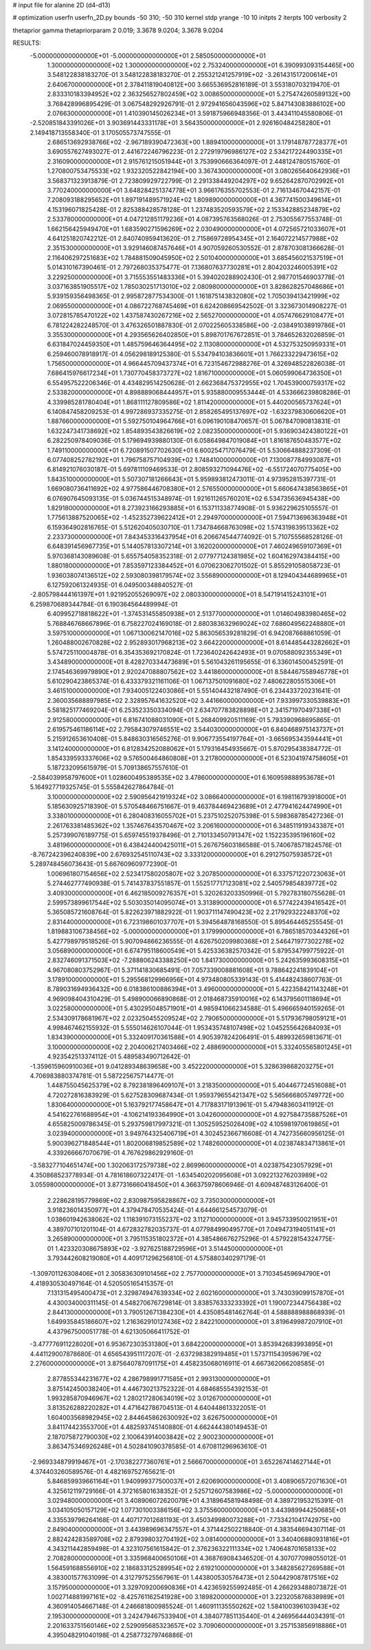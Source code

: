 # input file for alanine 2D (d4-d13)

# optimization
userfn       userfn_2D.py
bounds       -50 310; -50 310
kernel       stdp
yrange       -10 10
initpts      2
iterpts      100
verbosity    2

thetaprior gamma
thetapriorparam 2 0.019; 3.3678 9.0204; 3.3678 9.0204


RESULTS:
 -5.000000000000000E+01 -5.000000000000000E+01       2.585050000000000E+01
  1.300000000000000E+02  1.300000000000000E+02       2.753240000000000E+01       6.390993093154465E+00       3.548122838183270E-01  3.548122838183270E-01
  2.255321241257919E+02 -3.261431517200614E+01       2.640670000000000E+01       2.378411819040812E+00       3.665536952816189E-01  3.553180703219470E-01
  2.833310183394952E+02  2.363256527802459E+02       3.008650000000000E+01       5.275474260589132E+00       3.768428996895429E-01  3.067548292926791E-01
  2.972941656043596E+02  5.847143083886102E+00       2.076630000000000E+01       1.410390145026234E+01       3.591875966948356E-01  3.443411045580806E-01
 -2.520851843391026E+01  3.903691443331178E+01       3.564350000000000E+01       2.926160484258280E+01       2.149418713558340E-01  3.170505573747555E-01
  2.686513692938766E+02 -2.967189390472363E+00       1.889410000000000E+01       3.179148787728377E+01       3.690557627493027E-01  2.441672246796223E-01
  2.272919796986127E+02  2.534217224490335E+01       2.316090000000000E+01       2.915761215051944E+01       3.753990666364097E-01  2.448124780515760E-01
  1.270800753475533E+02  1.932320522842194E+00       3.367430000000000E+01       3.080265640642936E+01       3.568371323913879E-01  2.723809929722799E-01
  2.291338449204297E+02  9.652642870702992E+01       3.770240000000000E+01       3.648284251374778E+01       3.966176355702553E-01  2.716134670442157E-01
  7.208093188295652E+01  1.897191489571924E+02       1.809890000000000E+01       4.367741500349614E+01       4.153196071825428E-01  2.825388428578128E-01
  1.237483520593579E+02  2.153342885234879E+02       2.533780000000000E+01       4.047212851179236E+01       4.087395763568026E-01  2.753055677553748E-01
  1.662156425949470E+01  1.683590271596269E+02       2.030490000000000E+01       4.072565721033607E+01       4.641251820742212E-01  2.840740959413620E-01
  2.715869728954345E+01  2.164072214577988E+02       2.351530000000000E+01       3.929146087457646E+01       4.907059260530552E-01  2.878703081366628E-01
  2.116406297251683E+02  1.784881509045950E+02       2.501040000000000E+01       3.685456021537519E+01       5.014310167390461E-01  2.797268035375477E-01
  7.136807637730281E+01  2.804203246005391E+02       3.229250000000000E+01       3.715553551483336E+01       5.394020288902430E-01  2.987701546903778E-01
  3.037163851905517E+02  1.785030251713010E+02       2.080980000000000E+01       3.828628257048686E+01       5.939159356498365E-01  2.995872877534300E-01
  1.161875143832080E+02  1.705039413421999E+02       2.069550000000000E+01       4.086722768745469E+01       6.624208669542502E-01  3.323673014908227E-01
  3.072815785470122E+02  1.437587430267216E+02       2.565270000000000E+01       4.057476629108477E+01       6.781224282248570E-01  3.476326501887830E-01
  2.070225605338586E+00 -2.038491038919786E+01       3.355300000000000E+01       4.293565626402850E+01       5.898701767672851E-01  3.784652632026859E-01
  6.631847024459350E+01  1.485759646364495E+02       2.113080000000000E+01       4.532753250959331E+01       6.259460078918917E-01  4.056298189125380E-01
  5.534794103836601E+01  1.766233229473615E+02       1.756500000000000E+01       4.966445709437374E+01       6.723154672988276E-01  4.326948522826038E-01
  7.686415976617234E+01  1.730770458373727E+02       1.816710000000000E+01       5.060599064736350E+01       6.554957522206346E-01  4.434829514250628E-01
  2.662368475372955E+02  1.704539000759317E+02       2.533820000000000E+01       4.898889068444957E+01       5.935880009553444E-01  4.533666239808286E-01
  4.339985281780404E+01  1.868111127809586E+02       1.811420000000000E+01       5.440200565737624E+01       6.140847458209253E-01  4.997286937335275E-01
  2.858265495137697E+02 -1.632379830606620E+01       1.887660000000000E+01       5.592750104964766E+01       6.096190108470657E-01  5.067847090813831E-01
  1.632247341738692E+02  1.854893543826619E+02       2.082350000000000E+01       5.936903424380122E+01       6.282250978409036E-01  5.179694939880130E-01
  6.058649847019084E+01  1.816187650483577E+02       1.749110000000000E+01       6.720891507702630E+01       6.600254717076479E-01  5.530664888237309E-01
  6.077408252782192E+01  1.796758757104939E+02       1.748410000000000E+01       7.130087784993087E+01       6.814921076030187E-01  5.697811109469533E-01
  2.808593271094476E+02 -6.551724070775405E+00       1.843510000000000E+01       5.507307181266643E+01       5.959893812473011E-01  4.973952815397731E-01
  1.669080736411692E+02  4.977586446708380E+01       2.576550000000000E+01       5.660647438563865E+01       6.076907645093135E-01  5.036744515348974E-01
  1.921611265760201E+02  6.534735636945438E+00       1.829180000000000E+01       8.273923166293885E+01       6.153711338774908E-01  5.936229625105557E-01
  1.775613887520065E+02 -1.452352739622412E+01       2.294970000000000E+01       7.594713696363948E+01       6.159364902816765E-01  5.512620405030710E-01
  1.734784668763098E+02  1.574319839513362E+02       2.233730000000000E+01       7.843453316437954E+01       6.206674544774092E-01  5.710755568528126E-01
  6.648391456967735E+01  5.144057813307214E+01       3.162020000000000E+01       7.460249659107369E+01       5.970368143089608E-01  5.655754058352318E-01
  2.077977124381985E+02  1.604162974384415E+00       1.880180000000000E+01       7.853597123384452E+01       6.070623062701502E-01  5.855291058058723E-01
  1.936038074136512E+02  2.593080398179574E+02       3.556890000000000E+01       8.129404344689965E+01       6.127592061324935E-01  6.049500348840527E-01
 -2.805798444161397E+01  1.921952055269097E+02       2.080330000000000E+01       8.547191415243101E+01       6.259870689344784E-01  6.190364564489994E-01
  6.409952718818622E+01 -1.374531455850938E+01       2.513770000000000E+01       1.014604983980465E+02       5.768846768667896E-01  6.758227024169018E-01
  2.880383632969024E+02  7.686049562248880E+01       3.597510000000000E+01       1.067130062147016E+02       5.863056539281829E-01  6.942087668861059E-01
  1.260488002670828E+02  2.952893017968213E+02       3.664220000000000E+01       8.614485443282662E+01       5.574725110004878E-01  6.354353692170824E-01
  1.723640242642493E+01  9.070588092355349E+01       3.434890000000000E+01       8.428270334473689E+01       5.561043261195655E-01  6.336014500452591E-01
  2.174546369979890E+01  2.920247088807562E+02       3.441860000000000E+01       8.584467558946778E+01       5.610290423865374E-01  6.433379321161106E-01
  1.067137501091680E+02  7.480622805515306E+01       3.461510000000000E+01       7.934005122403086E+01       5.551404432187490E-01  6.234433720231641E-01
  2.360035688897985E+02  2.328957641632520E+02       3.441660000000000E+01       7.933997330539883E+01       5.581825177469204E-01  6.253523350334094E-01
  2.634707783828898E+01  2.341571970497338E+01       2.912580000000000E+01       6.816741088031090E+01       5.268409920511169E-01  5.793390968695865E-01
  2.619575461186114E+02  2.795843079746551E+02       3.544030000000000E+01       6.840468975143737E+01       5.215912653610408E-01  5.848630316565276E-01
  9.906773554197764E+01 -3.665695343594441E+01       3.141240000000000E+01       6.812834252088062E+01       5.179316454935667E-01  5.870295438384772E-01
  1.854339593337606E+02  9.576500464860808E+01       3.217800000000000E+01       6.523041974758605E+01       5.187232095615979E-01  5.709138657557610E-01
 -2.584039958797600E+01  1.028600495389535E+02       3.478600000000000E+01       6.160959888953678E+01       5.164927719325745E-01  5.555842627864784E-01
  3.100000000000000E+02  2.590956421919324E+02       3.086640000000000E+01       6.198116793918000E+01       5.185630925718390E-01  5.570548466751667E-01
  9.463784469423689E+01  2.477941624474990E+01       3.338010000000000E+01       6.280408316055702E+01       5.237510252075398E-01  5.598368785427236E-01
  2.261763381485362E+02  1.357467643570467E+02       3.206160000000000E+01       6.348511919343387E+01       5.257399076189775E-01  5.659745519378496E-01
  2.710133450791347E+02  1.152235395196160E+02       3.481960000000000E+01       6.438424400425011E+01       5.267675603186588E-01  5.740678571824576E-01
 -8.767242396240839E+00  2.676932545110743E+02       3.333120000000000E+01       6.291275075938572E+01       5.289748456073643E-01  5.667609609772390E-01
  1.006961807154656E+02  2.523417580205807E+02       3.207850000000000E+01       6.337571220723063E+01       5.274462777490938E-01  5.741437837551857E-01
  1.552517717123081E+02  2.540579854839772E+02       3.409300000000000E+01       6.462185009276357E+01       5.320263203350996E-01  5.792783180755628E-01
  2.599573899617544E+02  5.503035014095074E+01       3.313890000000000E+01       6.577422439416542E+01       5.365085721608764E-01  5.822623971882922E-01
  1.903711147490423E+02  2.217929322248370E+02       2.831440000000000E+01       6.723198601037707E+01       5.394564878168550E-01  5.895464465255545E-01
  1.819883106738456E+02 -5.000000000000000E+01       3.179990000000000E+01       6.786518570344326E+01       5.427798979518526E-01  5.907094866236555E-01
  4.626750209980368E+01  2.546471977302278E+02       3.056890000000000E+01       6.674795118600549E+01       5.425336382570342E-01  5.879534799775922E-01
  2.832746091371503E+02 -7.288806243388250E+00       1.841730000000000E+01       5.242635993608315E+01       4.967080803752967E-01  5.371141830685491E-01
  7.057339008881608E+01  9.788642241839104E+01       3.178910000000000E+01       5.295568129966956E+01       4.973480805339143E-01  5.414482438607763E-01
  8.789031694936432E+00  6.018386100886394E+01       3.496000000000000E+01       5.422358421143248E+01       4.969098404310429E-01  5.498900066890868E-01
  2.018468735910016E+02  6.143795601118694E+01       3.022580000000000E+01       5.430295048571901E+01       4.985941066234588E-01  5.496665940159265E-01
  2.534309178681967E+02  2.023250455209524E+02       2.790650000000000E+01       5.517936798059121E+01       4.998467462155932E-01  5.555014626107044E-01
  1.953435748107498E+02  1.045255642684093E+01       1.834390000000000E+01       5.332409170361588E+01       4.905397824206491E-01  5.489932659813671E-01
  3.100000000000000E+02  2.204006217403466E+02       2.488690000000000E+01       5.332405565801245E+01       4.923542513374112E-01  5.489583490712642E-01
 -1.359615960910036E+01  9.041289348639658E+00       3.452220000000000E+01       5.328639868203275E+01       4.706983880374781E-01  5.587225675714477E-01
  1.448755045625379E+02  8.792381896409107E+01       3.218350000000000E+01       5.404467724516088E+01       4.720272816383929E-01  5.627528309687434E-01
  1.959379655421347E+02  5.565666805749772E+00       1.830640000000000E+01       5.163792177458647E+01       4.717883171913961E-01  5.479483603411912E-01
  4.541622761688954E+01 -4.106214193364990E+01       3.042600000000000E+01       4.927584735887526E+01       4.655825009786345E-01  5.293759817997321E-01
  1.305259525026409E+02  4.105981970619865E+01       3.023940000000000E+01       3.949764325406719E+01       4.302452366716608E-01  4.742735660956125E-01
  5.900396271848544E+01  1.802006819852589E+02       1.748260000000000E+01       4.023874834713861E+01       4.339266667070679E-01  4.767629862929160E-01
 -3.583277104651474E+00  1.302063172579738E+02       2.869960000000000E+01       4.023875423057929E+01       4.350868523778934E-01  4.781618607322417E-01
 -1.634540202095608E+01  3.092213276203989E+02       3.055980000000000E+01       3.877316660418450E+01       4.366375978606946E-01  4.609487483126400E-01
  2.228628195779869E+02  2.830987595828867E+02       3.735030000000000E+01       3.918236014350977E+01       4.379478470535424E-01  4.644661254573079E-01
  1.038601942638062E+02  1.118391073155237E+02       3.112710000000000E+01       3.945733950021951E+01       4.389707101201104E-01  4.672832782035737E-01
  4.077984990495770E+01  7.049473194051141E+01       3.265890000000000E+01       3.795115351802372E+01       4.385486676275296E-01  4.579228154324775E-01
  1.423320308675893E+02 -3.927625188729596E+01       3.514450000000000E+01       3.793442608219080E+01       4.409171296256810E-01  4.575880340297179E-01
 -1.309701126308406E+01  2.305836309101456E+02       2.757700000000000E+01       3.710345459694790E+01       4.418930530497164E-01  4.520505165415357E-01
  7.131315495400473E+01  2.329874947639334E+02       2.602160000000000E+01       3.743039099157870E+01       4.430034000311145E-01  4.548270676729814E-01
  3.838576333233392E+01  1.190072344756438E+02       2.844130000000000E+01       3.790512671384230E+01       4.435085481462764E-01  4.588888988868939E-01
  1.649935845186607E+02  1.216362910127436E+02       2.842210000000000E+01       3.819649987207910E+01       4.437967500051778E-01  4.621305066411752E-01
 -3.477776911228020E+01  6.953672303531380E+01       3.684220000000000E+01       3.853942683993895E+01       4.441129007878680E-01  4.656543951117207E-01
 -2.637298382919485E+01  1.573711543959679E+02       2.276000000000000E+01       3.875640787091175E+01       4.458235068016911E-01  4.667362066208585E-01
  2.877855344231677E+02  4.286798991771585E+01       2.993130000000000E+01       3.875142450038240E+01       4.446730213752322E-01  4.684685554392153E-01
  1.993285870946967E+02  1.280217280634019E+02       3.012670000000000E+01       3.813526288220282E+01       4.471642786704513E-01  4.640448613322051E-01
  1.604003568982945E+02  2.844645862630092E+02       3.626750000000000E+01       3.841174423553700E+01       4.482593745140880E-01  4.662444380149453E-01
  2.187075872790030E+02  2.100643914003842E+02       2.900230000000000E+01       3.863475346926248E+01       4.502841090378585E-01  4.670811296963610E-01
 -2.969334879919467E+01 -2.170382277360761E+01       2.566670000000000E+01       3.652267414627144E+01       4.374403260589576E-01  4.482169752765621E-01
  5.846859939661164E+01  1.940999377500037E+01       2.620690000000000E+01       3.408906572071630E+01       4.325612119729166E-01  4.372165801638352E-01
  2.525712607583986E+02 -5.000000000000000E+01       3.029480000000000E+01       3.408906072620079E+01       4.318964581948498E-01  4.389721953215391E-01
  3.034105050157129E+02  1.077301003386156E+02       3.375560000000000E+01       3.443989944250685E+01       4.335539796264168E-01  4.407177012681193E-01
  3.450349980073288E+01 -7.733421041742975E+00       2.849040000000000E+01       3.443989696347557E+01       4.371442502218840E-01  4.383546694307114E-01
  2.882424283589708E+02  2.879398032704192E+02       3.081400000000000E+01       3.340406880931816E+01       4.343211442859498E-01  4.323107561615842E-01
  2.376236322111334E+02  1.740648701658133E+02       2.708280000000000E+01       3.335968400650106E+01       4.368769084346520E-01  4.307077098055012E-01
  1.564591688556910E+02  2.186833125289954E+02       2.619210000000000E+01       3.348285627269588E+01       4.383001577631099E-01  4.312797525567961E-01
  1.443800530576473E+01  2.504429087817516E+02       3.157950000000000E+01       3.329709200690836E+01       4.423659255992485E-01  4.266293488073872E-01
  1.002714881997161E+02 -8.425761162541928E+00       3.189820000000000E+01       3.223205876838989E+01       4.360914054667148E-01  4.246681800985524E-01
  1.460911135550262E+02  1.584100396103943E+02       2.195300000000000E+01       3.242479467533940E+01       4.384077851135440E-01  4.246956444034391E-01
  2.201633751560146E+02  2.529095685323657E+02       3.709060000000000E+01       3.257153856918886E+01       4.395048291040198E-01  4.258773279746886E-01